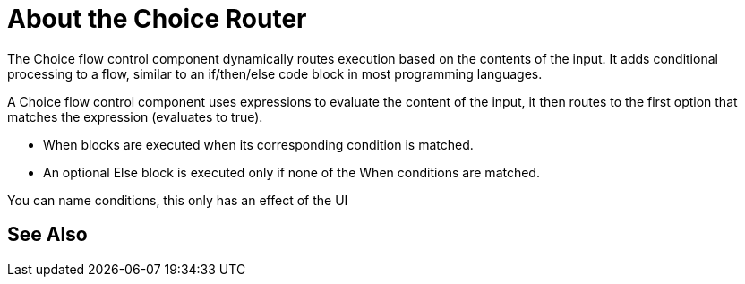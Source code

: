 = About the Choice Router

The Choice flow control component dynamically routes execution based on the contents of the input. It adds conditional processing to a flow, similar to an if/then/else code block in most programming languages.

A Choice flow control component uses expressions to evaluate the content of the input, it then routes to the first option that matches the expression (evaluates to true).

* When blocks are executed when its corresponding condition is matched.

* An optional Else block is executed only if none of the When conditions are matched.





You can name conditions, this only has an effect of the UI






== See Also
